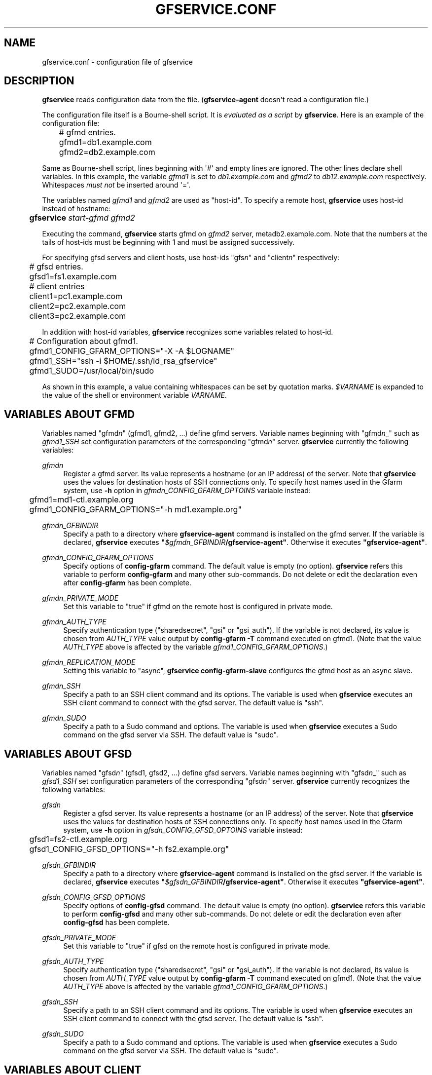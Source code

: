 '\" t
.\"     Title: gfservice.conf
.\"    Author: [FIXME: author] [see http://docbook.sf.net/el/author]
.\" Generator: DocBook XSL Stylesheets v1.76.1 <http://docbook.sf.net/>
.\"      Date: 6 Jun 2013
.\"    Manual: Gfarm
.\"    Source: Gfarm
.\"  Language: English
.\"
.TH "GFSERVICE\&.CONF" "5" "6 Jun 2013" "Gfarm" "Gfarm"
.\" -----------------------------------------------------------------
.\" * Define some portability stuff
.\" -----------------------------------------------------------------
.\" ~~~~~~~~~~~~~~~~~~~~~~~~~~~~~~~~~~~~~~~~~~~~~~~~~~~~~~~~~~~~~~~~~
.\" http://bugs.debian.org/507673
.\" http://lists.gnu.org/archive/html/groff/2009-02/msg00013.html
.\" ~~~~~~~~~~~~~~~~~~~~~~~~~~~~~~~~~~~~~~~~~~~~~~~~~~~~~~~~~~~~~~~~~
.ie \n(.g .ds Aq \(aq
.el       .ds Aq '
.\" -----------------------------------------------------------------
.\" * set default formatting
.\" -----------------------------------------------------------------
.\" disable hyphenation
.nh
.\" disable justification (adjust text to left margin only)
.ad l
.\" -----------------------------------------------------------------
.\" * MAIN CONTENT STARTS HERE *
.\" -----------------------------------------------------------------
.SH "NAME"
gfservice.conf \- configuration file of gfservice
.SH "DESCRIPTION"
.PP

\fBgfservice\fR
reads configuration data from the file\&. (\fBgfservice\-agent\fR
doesn\*(Aqt read a configuration file\&.)
.PP
The configuration file itself is a Bourne\-shell script\&. It is
\fIevaluated as a script\fR
by
\fBgfservice\fR\&. Here is an example of the configuration file:
.sp
.if n \{\
.RS 4
.\}
.nf
	# gfmd entries\&.
	gfmd1=db1\&.example\&.com
	gfmd2=db2\&.example\&.com
.fi
.if n \{\
.RE
.\}
.PP
Same as Bourne\-shell script, lines beginning with \*(Aq#\*(Aq and empty lines are ignored\&. The other lines declare shell variables\&. In this example, the variable
\fIgfmd1\fR
is set to
\fIdb1\&.example\&.com\fR
and
\fIgfmd2\fR
to
\fIdb12\&.example\&.com\fR
respectively\&. Whitespaces
\fImust not\fR
be inserted around \*(Aq=\*(Aq\&.
.PP
The variables named
\fIgfmd1\fR
and
\fIgfmd2\fR
are used as "host\-id"\&. To specify a remote host,
\fBgfservice\fR
uses host\-id instead of hostname:
.sp
.if n \{\
.RS 4
.\}
.nf
	\fBgfservice \fR\fB\fIstart\-gfmd\fR\fR\fB \fR\fB\fIgfmd2\fR\fR
.fi
.if n \{\
.RE
.\}
.PP
Executing the command,
\fBgfservice\fR
starts gfmd on
\fIgfmd2\fR
server, metadb2\&.example\&.com\&. Note that the numbers at the tails of host\-ids must be beginning with 1 and must be assigned successively\&.
.PP
For specifying gfsd servers and client hosts, use host\-ids "gfs\fIn\fR" and "client\fIn\fR" respectively:
.sp
.if n \{\
.RS 4
.\}
.nf
	# gfsd entries\&.
	gfsd1=fs1\&.example\&.com

	# client entries
	client1=pc1\&.example\&.com
	client2=pc2\&.example\&.com
	client3=pc2\&.example\&.com
.fi
.if n \{\
.RE
.\}
.PP
In addition with host\-id variables,
\fBgfservice\fR
recognizes some variables related to host\-id\&.
.sp
.if n \{\
.RS 4
.\}
.nf
	# Configuration about gfmd1\&.
	gfmd1_CONFIG_GFARM_OPTIONS="\-X \-A $LOGNAME"
	gfmd1_SSH="ssh \-i $HOME/\&.ssh/id_rsa_gfservice"
	gfmd1_SUDO=/usr/local/bin/sudo
.fi
.if n \{\
.RE
.\}
.PP
As shown in this example, a value containing whitespaces can be set by quotation marks\&.
\fI$VARNAME\fR
is expanded to the value of the shell or environment variable
\fIVARNAME\fR\&.
.SH "VARIABLES ABOUT GFMD"
.PP
Variables named "gfmd\fIn\fR" (gfmd1, gfmd2, \&.\&.\&.) define gfmd servers\&. Variable names beginning with "gfmd\fIn\fR_" such as
\fIgfmd1_SSH\fR
set configuration parameters of the corresponding "gfmd\fIn\fR" server\&.
\fBgfservice\fR
currently the following variables:
.PP
\fIgfmd\fR\fI\fIn\fR\fR
.RS 4
Register a gfmd server\&. Its value represents a hostname (or an IP address) of the server\&. Note that
\fBgfservice\fR
uses the values for destination hosts of SSH connections only\&. To specify host names used in the Gfarm system, use
\fB\-h\fR
option in
\fIgfmd\fR\fI\fIn\fR\fR\fI_CONFIG_GFARM_OPTOINS\fR
variable instead:
.sp
.if n \{\
.RS 4
.\}
.nf
	gfmd1=md1\-ctl\&.example\&.org
	gfmd1_CONFIG_GFARM_OPTIONS="\-h md1\&.example\&.org"
.fi
.if n \{\
.RE
.\}
.RE
.PP
\fIgfmd\fR\fI\fIn\fR\fR\fI_GFBINDIR\fR
.RS 4
Specify a path to a directory where
\fBgfservice\-agent\fR
command is installed on the gfmd server\&. If the variable is declared,
\fBgfservice\fR
executes
\fB"\fR\fB\fI$gfmd\fR\fI\fIn\fR\fR\fI_GFBINDIR\fR\fR\fB/gfservice\-agent"\fR\&. Otherwise it executes
\fB"gfservice\-agent"\fR\&.
.RE
.PP
\fIgfmd\fR\fI\fIn\fR\fR\fI_CONFIG_GFARM_OPTIONS\fR
.RS 4
Specify options of
\fBconfig\-gfarm\fR
command\&. The default value is empty (no option)\&.
\fBgfservice\fR
refers this variable to perform
\fBconfig\-gfarm\fR
and many other sub\-commands\&. Do not delete or edit the declaration even after
\fBconfig\-gfarm\fR
has been complete\&.
.RE
.PP
\fIgfmd\fR\fI\fIn\fR\fR\fI_PRIVATE_MODE\fR
.RS 4
Set this variable to "true" if gfmd on the remote host is configured in private mode\&.
.RE
.PP
\fIgfmd\fR\fI\fIn\fR\fR\fI_AUTH_TYPE\fR
.RS 4
Specify authentication type ("sharedsecret", "gsi" or "gsi_auth")\&. If the variable is not declared, its value is chosen from
\fIAUTH_TYPE\fR
value output by
\fBconfig\-gfarm \-T\fR
command executed on gfmd1\&. (Note that the value
\fIAUTH_TYPE\fR
above is affected by the variable
\fIgfmd1_CONFIG_GFARM_OPTIONS\fR\&.)
.RE
.PP
\fIgfmd\fR\fI\fIn\fR\fR\fI_REPLICATION_MODE\fR
.RS 4
Setting this variable to "async",
\fBgfservice config\-gfarm\-slave\fR
configures the gfmd host as an async slave\&.
.RE
.PP
\fIgfmd\fR\fI\fIn\fR\fR\fI_SSH\fR
.RS 4
Specify a path to an SSH client command and its options\&. The variable is used when
\fBgfservice\fR
executes an SSH client command to connect with the gfsd server\&. The default value is "ssh"\&.
.RE
.PP
\fIgfmd\fR\fI\fIn\fR\fR\fI_SUDO\fR
.RS 4
Specify a path to a Sudo command and options\&. The variable is used when
\fBgfservice\fR
executes a Sudo command on the gfsd server via SSH\&. The default value is "sudo"\&.
.RE
.SH "VARIABLES ABOUT GFSD"
.PP
Variables named "gfsd\fIn\fR" (gfsd1, gfsd2, \&.\&.\&.) define gfsd servers\&. Variable names beginning with "gfsd\fIn\fR_" such as
\fIgfsd1_SSH\fR
set configuration parameters of the corresponding "gfsd\fIn\fR" server\&.
\fBgfservice\fR
currently recognizes the following variables:
.PP
\fIgfsd\fR\fI\fIn\fR\fR
.RS 4
Register a gfsd server\&. Its value represents a hostname (or an IP address) of the server\&. Note that
\fBgfservice\fR
uses the values for destination hosts of SSH connections only\&. To specify host names used in the Gfarm system, use
\fB\-h\fR
option in
\fIgfsd\fR\fI\fIn\fR\fR\fI_CONFIG_GFSD_OPTOINS\fR
variable instead:
.sp
.if n \{\
.RS 4
.\}
.nf
	gfsd1=fs2\-ctl\&.example\&.org
	gfsd1_CONFIG_GFSD_OPTIONS="\-h fs2\&.example\&.org"
.fi
.if n \{\
.RE
.\}
.RE
.PP
\fIgfsd\fR\fI\fIn\fR\fR\fI_GFBINDIR\fR
.RS 4
Specify a path to a directory where
\fBgfservice\-agent\fR
command is installed on the gfsd server\&. If the variable is declared,
\fBgfservice\fR
executes
\fB"\fR\fB\fI$gfsd\fR\fI\fIn\fR\fR\fI_GFBINDIR\fR\fR\fB/gfservice\-agent"\fR\&. Otherwise it executes
\fB"gfservice\-agent"\fR\&.
.RE
.PP
\fIgfsd\fR\fI\fIn\fR\fR\fI_CONFIG_GFSD_OPTIONS\fR
.RS 4
Specify options of
\fBconfig\-gfsd\fR
command\&. The default value is empty (no option)\&.
\fBgfservice\fR
refers this variable to perform
\fBconfig\-gfsd\fR
and many other sub\-commands\&. Do not delete or edit the declaration even after
\fBconfig\-gfsd\fR
has been complete\&.
.RE
.PP
\fIgfsd\fR\fI\fIn\fR\fR\fI_PRIVATE_MODE\fR
.RS 4
Set this variable to "true" if gfsd on the remote host is configured in private mode\&.
.RE
.PP
\fIgfsd\fR\fI\fIn\fR\fR\fI_AUTH_TYPE\fR
.RS 4
Specify authentication type ("sharedsecret", "gsi" or "gsi_auth")\&. If the variable is not declared, its value is chosen from
\fIAUTH_TYPE\fR
value output by
\fBconfig\-gfarm \-T\fR
command executed on gfmd1\&. (Note that the value
\fIAUTH_TYPE\fR
above is affected by the variable
\fIgfmd1_CONFIG_GFARM_OPTIONS\fR\&.)
.RE
.PP
\fIgfsd\fR\fI\fIn\fR\fR\fI_SSH\fR
.RS 4
Specify a path to an SSH client command and its options\&. The variable is used when
\fBgfservice\fR
executes an SSH client command to connect with the gfsd server\&. The default value is "ssh"\&.
.RE
.PP
\fIgfsd\fR\fI\fIn\fR\fR\fI_SUDO\fR
.RS 4
Specify a path to a Sudo command and options\&. The variable is used when
\fBgfservice\fR
executes a Sudo command on the gfsd server via SSH\&. The default value is "sudo"\&.
.RE
.SH "VARIABLES ABOUT CLIENT"
.PP
Variables named "client\fIn\fR" (client1, client2, \&.\&.\&.) define client hosts\&. Their values are hostnames (or IP addresses)\&. Variable names beginning with "client\fIn\fR_" such as
\fIclient1_SUDO\fR
set configuration parameters of the corresponding "client\fIn\fR" host\&.
\fBgfservice\fR
currently recognizes the following variables:
.PP
\fIclient\fR\fI\fIn\fR\fR
.RS 4
Register a client host\&. Its value represents a hostname (or an IP address) of the host\&.
.RE
.PP
\fIclient\fR\fI\fIn\fR\fR\fI_GFBINDIR\fR
.RS 4
Specify a path to a directory where
\fBgfservice\-agent\fR
command is installed on the client host\&. If the variable is declared,
\fBgfservice\fR
executes
\fB"\fR\fB\fI$client\fR\fI\fIn\fR\fR\fI_GFBINDIR\fR\fR\fB/gfservice\-agent"\fR\&. Otherwise it executes
\fB"gfservice\-agent"\fR\&.
.RE
.PP
\fIclient\fR\fI\fIn\fR\fR\fI_GFARM2FS\fR
.RS 4
Specify a path to
\fBgfarm2fs\fR
command and its options\&. The variable is used when
\fBgfservice\fR
executes
\fBgfarm2fs\fR
command to mount a file system\&. The default value is "%%BINDIR%%/gfarm2fs"\&.
.RE
.PP
\fIclient\fR\fI\fIn\fR\fR\fI_SSH\fR
.RS 4
Specify a path to an SSH client command and its options\&. The variable is used when
\fBgfservice\fR
executes an SSH client command to connect with the client host\&. The default value is "ssh"\&.
.RE
.PP
\fIclient\fR\fI\fIn\fR\fR\fI_SUDO\fR
.RS 4
Specify a path to a Sudo command and options\&. The variable is used when
\fBgfservice\fR
executes a Sudo command on the client host via SSH\&. The default value is "sudo"\&.
.RE
.PP
\fIclient\fR\fI\fIn\fR\fR\fI_GFARM_CONF\fR
.RS 4
Specify a gfarm2\&.conf file in absolute path\&. If a value is not set,
\fBgfservice\fR
uses a same path as the path of gfarm2\&.conf in gfmd1(determined from the \*(Aqgfmd1_CONFIG_GFARM_OPTIONS\*(Aq shell variable)\&.
.RE
.PP
\fIclient\fR\fI\fIn\fR\fR\fI_PRIVATE_MODE\fR
.RS 4
If this variable is set to "true",
\fBgfservice\fR
processes the sub\-command
\fBconfig\-client\fR
without root privilege\&.
.RE
.PP
\fIclient\fR\fI\fIn\fR\fR\fI_AUTH_TYPE\fR
.RS 4
Specify authentication type ("sharedsecret", "gsi" or "gsi_auth")\&. If the variable is not declared, its value is chosen from
\fIAUTH_TYPE\fR
value output by
\fBconfig\-gfarm \-T\fR
command executed on gfmd1\&. (Note that the value
\fIAUTH_TYPE\fR
above is affected by the variable
\fIgfmd1_CONFIG_GFARM_OPTIONS\fR\&.)
.RE
